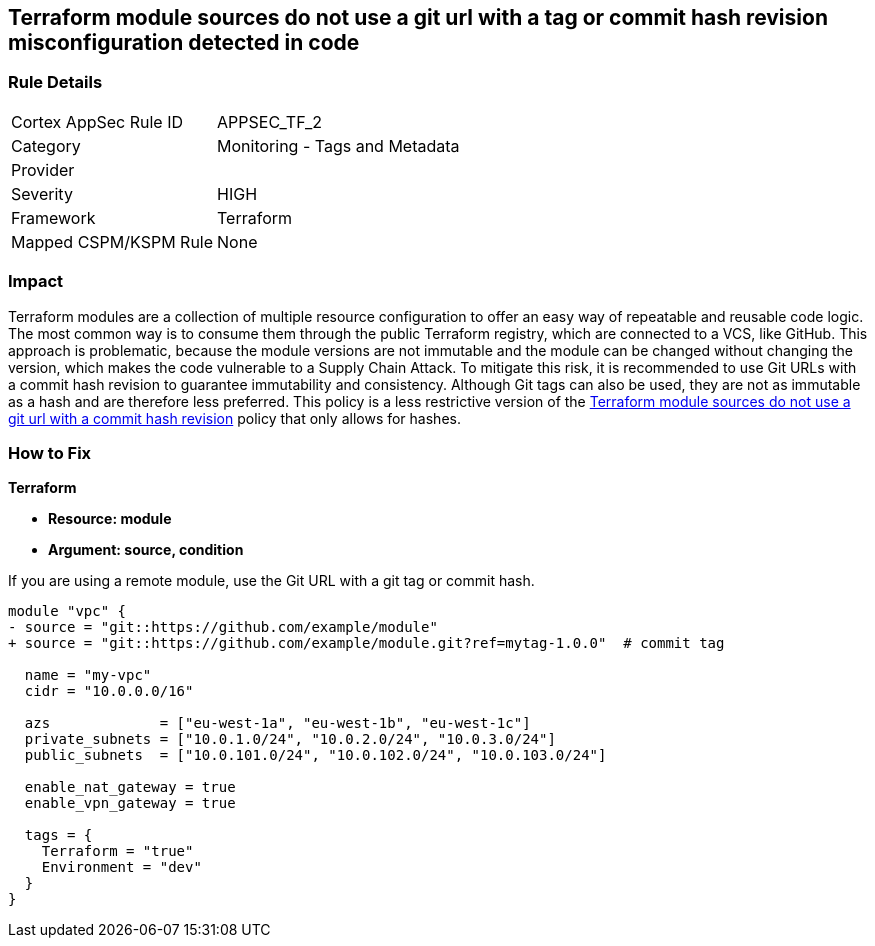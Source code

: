 == Terraform module sources do not use a git url with a tag or commit hash revision misconfiguration detected in code


=== Rule Details

[cols="1,2"]
|===
|Cortex AppSec Rule ID |APPSEC_TF_2
|Category |Monitoring - Tags and Metadata
|Provider |
|Severity |HIGH
|Framework |Terraform
|Mapped CSPM/KSPM Rule |None
|===


=== Impact
Terraform modules are a collection of multiple resource configuration to offer an easy way of repeatable and reusable code logic.
The most common way is to consume them through the public Terraform registry, which are connected to a VCS, like GitHub.
This approach is problematic, because the module versions are not immutable and the module can be changed without changing the version, which makes the code vulnerable to a Supply Chain Attack.
To mitigate this risk, it is recommended to use Git URLs with a commit hash revision to guarantee immutability and consistency. Although Git tags can also be used, they are not as immutable as a hash and are therefore less preferred. This policy is a less restrictive version of the https://docs.prismacloud.io/en/enterprise-edition/policy-reference/supply-chain-policies/terraform-policies/ensure-terraform-module-sources-use-git-url-with-commit-hash-revision[Terraform module sources do not use a git url with a commit hash revision] policy that only allows for hashes.

=== How to Fix


*Terraform*


* *Resource: module*
* *Argument: source, condition*

If you are using a remote module, use the Git URL with a git tag or commit hash.

[source,go]
----
module "vpc" {
- source = "git::https://github.com/example/module"
+ source = "git::https://github.com/example/module.git?ref=mytag-1.0.0"  # commit tag

  name = "my-vpc"
  cidr = "10.0.0.0/16"

  azs             = ["eu-west-1a", "eu-west-1b", "eu-west-1c"]
  private_subnets = ["10.0.1.0/24", "10.0.2.0/24", "10.0.3.0/24"]
  public_subnets  = ["10.0.101.0/24", "10.0.102.0/24", "10.0.103.0/24"]

  enable_nat_gateway = true
  enable_vpn_gateway = true

  tags = {
    Terraform = "true"
    Environment = "dev"
  }
}
----
